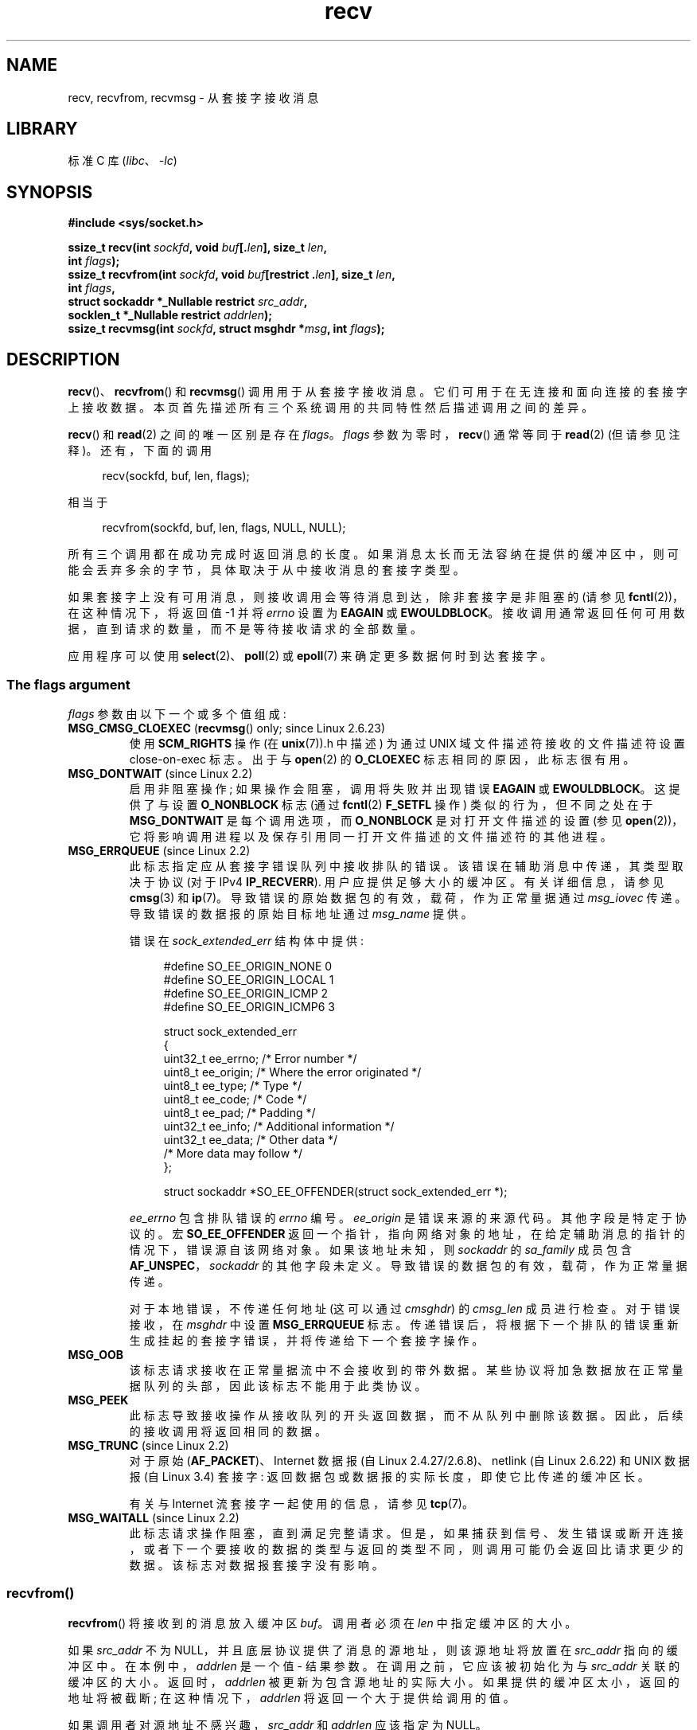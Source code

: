 .\" -*- coding: UTF-8 -*-
.\" Copyright (c) 1983, 1990, 1991 The Regents of the University of California.
.\" All rights reserved.
.\"
.\" SPDX-License-Identifier: BSD-4-Clause-UC
.\"
.\"     $Id: recv.2,v 1.3 1999/05/13 11:33:38 freitag Exp $
.\"
.\" Modified Sat Jul 24 00:22:20 1993 by Rik Faith <faith@cs.unc.edu>
.\" Modified Tue Oct 22 17:45:19 1996 by Eric S. Raymond <esr@thyrsus.com>
.\" Modified 1998,1999 by Andi Kleen
.\" 2001-06-19 corrected SO_EE_OFFENDER, bug report by James Hawtin
.\"
.\"*******************************************************************
.\"
.\" This file was generated with po4a. Translate the source file.
.\"
.\"*******************************************************************
.TH recv 2 2022\-12\-03 "Linux man\-pages 6.03" 
.SH NAME
recv, recvfrom, recvmsg \- 从套接字接收消息
.SH LIBRARY
标准 C 库 (\fIlibc\fP、\fI\-lc\fP)
.SH SYNOPSIS
.nf
\fB#include <sys/socket.h>\fP
.PP
\fBssize_t recv(int \fP\fIsockfd\fP\fB, void \fP\fIbuf\fP\fB[.\fP\fIlen\fP\fB], size_t \fP\fIlen\fP\fB,\fP
\fB                 int \fP\fIflags\fP\fB);\fP
\fBssize_t recvfrom(int \fP\fIsockfd\fP\fB, void \fP\fIbuf\fP\fB[restrict .\fP\fIlen\fP\fB], size_t \fP\fIlen\fP\fB,\fP
\fB                 int \fP\fIflags\fP\fB,\fP
\fB                 struct sockaddr *_Nullable restrict \fP\fIsrc_addr\fP\fB,\fP
\fB                 socklen_t *_Nullable restrict \fP\fIaddrlen\fP\fB);\fP
\fBssize_t recvmsg(int \fP\fIsockfd\fP\fB, struct msghdr *\fP\fImsg\fP\fB, int \fP\fIflags\fP\fB);\fP
.fi
.SH DESCRIPTION
\fBrecv\fP()、\fBrecvfrom\fP() 和 \fBrecvmsg\fP() 调用用于从套接字接收消息。
它们可用于在无连接和面向连接的套接字上接收数据。 本页首先描述所有三个系统调用的共同特性然后描述调用之间的差异。
.PP
\fBrecv\fP() 和 \fBread\fP(2) 之间的唯一区别是存在 \fIflags\fP。 \fIflags\fP 参数为零时，\fBrecv\fP() 通常等同于
\fBread\fP(2) (但请参见注释)。 还有，下面的调用
.PP
.in +4n
.EX
recv(sockfd, buf, len, flags);
.EE
.in
.PP
相当于
.PP
.in +4n
.EX
recvfrom(sockfd, buf, len, flags, NULL, NULL);
.EE
.in
.PP
所有三个调用都在成功完成时返回消息的长度。 如果消息太长而无法容纳在提供的缓冲区中，则可能会丢弃多余的字节，具体取决于从中接收消息的套接字类型。
.PP
如果套接字上没有可用消息，则接收调用会等待消息到达，除非套接字是非阻塞的 (请参见 \fBfcntl\fP(2))，在这种情况下，将返回值 \-1 并将
\fIerrno\fP 设置为 \fBEAGAIN\fP 或 \fBEWOULDBLOCK\fP。
接收调用通常返回任何可用数据，直到请求的数量，而不是等待接收请求的全部数量。
.PP
应用程序可以使用 \fBselect\fP(2)、\fBpoll\fP(2) 或 \fBepoll\fP(7) 来确定更多数据何时到达套接字。
.SS "The flags argument"
\fIflags\fP 参数由以下一个或多个值组成:
.TP 
\fBMSG_CMSG_CLOEXEC\fP (\fBrecvmsg\fP() only; since Linux 2.6.23)
使用 \fBSCM_RIGHTS\fP 操作 (在 \fBunix\fP(7)).h 中描述) 为通过 UNIX 域文件描述符接收的文件描述符设置
close\-on\-exec 标志。 出于与 \fBopen\fP(2) 的 \fBO_CLOEXEC\fP 标志相同的原因，此标志很有用。
.TP 
\fBMSG_DONTWAIT\fP (since Linux 2.2)
启用非阻塞操作; 如果操作会阻塞，调用将失败并出现错误 \fBEAGAIN\fP 或 \fBEWOULDBLOCK\fP。 这提供了与设置
\fBO_NONBLOCK\fP 标志 (通过 \fBfcntl\fP(2) \fBF_SETFL\fP 操作) 类似的行为，但不同之处在于
\fBMSG_DONTWAIT\fP 是每个调用选项，而 \fBO_NONBLOCK\fP 是对打开文件描述的设置 (参见
\fBopen\fP(2))，它将影响调用进程以及保存引用同一打开文件描述的文件描述符的其他进程。
.TP 
\fBMSG_ERRQUEUE\fP (since Linux 2.2)
此标志指定应从套接字错误队列中接收排队的错误。 该错误在辅助消息中传递，其类型取决于协议 (对于 IPv4 \fBIP_RECVERR\fP).
用户应提供足够大小的缓冲区。 有关详细信息，请参见 \fBcmsg\fP(3) 和 \fBip\fP(7)。 导致错误的原始数据包的有效，载荷，作为正常量据通过
\fImsg_iovec\fP 传递。 导致错误的数据报的原始目标地址通过 \fImsg_name\fP 提供。
.IP
错误在 \fIsock_extended_err\fP 结构体中提供:
.IP
.in +4n
.EX
#define SO_EE_ORIGIN_NONE    0
#define SO_EE_ORIGIN_LOCAL   1
#define SO_EE_ORIGIN_ICMP    2
#define SO_EE_ORIGIN_ICMP6   3

struct sock_extended_err
{
    uint32_t ee_errno;   /* Error number */
    uint8_t  ee_origin;  /* Where the error originated */
    uint8_t  ee_type;    /* Type */
    uint8_t  ee_code;    /* Code */
    uint8_t  ee_pad;     /* Padding */
    uint32_t ee_info;    /* Additional information */
    uint32_t ee_data;    /* Other data */
    /* More data may follow */
};

struct sockaddr *SO_EE_OFFENDER(struct sock_extended_err *);
.EE
.in
.IP
\fIee_errno\fP 包含排队错误的 \fIerrno\fP 编号。 \fIee_origin\fP 是错误来源的来源代码。 其他字段是特定于协议的。 宏
\fBSO_EE_OFFENDER\fP 返回一个指针，指向网络对象的地址，在给定辅助消息的指针的情况下，错误源自该网络对象。 如果该地址未知，则
\fIsockaddr\fP 的 \fIsa_family\fP 成员包含 \fBAF_UNSPEC\fP，\fIsockaddr\fP 的其他字段未定义。
导致错误的数据包的有效，载荷，作为正常量据传递。
.IP
对于本地错误，不传递任何地址 (这可以通过 \fIcmsghdr\fP) 的 \fIcmsg_len\fP 成员进行检查。 对于错误接收，在 \fImsghdr\fP
中设置 \fBMSG_ERRQUEUE\fP 标志。 传递错误后，将根据下一个排队的错误重新生成挂起的套接字错误，并将传递给下一个套接字操作。
.TP 
\fBMSG_OOB\fP
该标志请求接收在正常量据流中不会接收到的带外数据。 某些协议将加急数据放在正常量据队列的头部，因此该标志不能用于此类协议。
.TP 
\fBMSG_PEEK\fP
此标志导致接收操作从接收队列的开头返回数据，而不从队列中删除该数据。 因此，后续的接收调用将返回相同的数据。
.TP 
\fBMSG_TRUNC\fP (since Linux 2.2)
.\" commit 9f6f9af7694ede6314bed281eec74d588ba9474f
对于原始 (\fBAF_PACKET\fP)、Internet 数据报 (自 Linux 2.4.27/2.6.8)、netlink (自 Linux
2.6.22) 和 UNIX 数据报 (自 Linux 3.4) 套接字: 返回数据包或数据报的实际长度，即使它比传递的缓冲区长。
.IP
有关与 Internet 流套接字一起使用的信息，请参见 \fBtcp\fP(7)。
.TP 
\fBMSG_WAITALL\fP (since Linux 2.2)
.\"
此标志请求操作阻塞，直到满足完整请求。
但是，如果捕获到信号、发生错误或断开连接，或者下一个要接收的数据的类型与返回的类型不同，则调用可能仍会返回比请求更少的数据。
该标志对数据报套接字没有影响。
.SS recvfrom()
\fBrecvfrom\fP() 将接收到的消息放入缓冲区 \fIbuf\fP。 调用者必须在 \fIlen\fP 中指定缓冲区的大小。
.PP
.\" (Note: for datagram sockets in both the UNIX and Internet domains,
.\" .I src_addr
.\" is filled in.
.\" .I src_addr
.\" is also filled in for stream sockets in the UNIX domain, but is not
.\" filled in for stream sockets in the Internet domain.)
.\" [The above notes on AF_UNIX and AF_INET sockets apply as at
.\" Kernel 2.4.18. (MTK, 22 Jul 02)]
如果 \fIsrc_addr\fP 不为 NULL，并且底层协议提供了消息的源地址，则该源地址将放置在 \fIsrc_addr\fP 指向的缓冲区中。
在本例中，\fIaddrlen\fP 是一个值 \- 结果参数。 在调用之前，它应该被初始化为与 \fIsrc_addr\fP 关联的缓冲区的大小。
返回时，\fIaddrlen\fP 被更新为包含源地址的实际大小。 如果提供的缓冲区太小，返回的地址将被截断; 在这种情况下，\fIaddrlen\fP
将返回一个大于提供给调用的值。
.PP
.\"
如果调用者对源地址不感兴趣，\fIsrc_addr\fP 和 \fIaddrlen\fP 应该指定为 NULL。
.SS recv()
\fBrecv\fP() 调用通常仅用于 \fIconnected\fP 套接字 (参见 \fBconnect\fP(2)).  它等同于调用:
.PP
.in +4n
.EX
recvfrom(fd, buf, len, flags, NULL, 0);
.EE
.in
.\"
.SS recvmsg()
\fBrecvmsg\fP() 调用使用 \fImsghdr\fP 结构体来最小化直接提供的参数。 这个结构体在
\fI<sys/socket.h>\fP: 中定义如下
.PP
.in +4n
.EX
struct msghdr {
    void         *msg_name;       /* Optional address */
    socklen_t     msg_namelen;    /* Size of address */
    struct iovec *msg_iov;        /* Scatter/gather array */
    size_t        msg_iovlen;     /* # elements in msg_iov */
    void         *msg_control;    /* Ancillary data, see below */
    size_t        msg_controllen; /* Ancillary data buffer len */
    int           msg_flags;      /* Flags on received message */
};
.EE
.in
.PP
\fImsg_name\fP 字段指向调用者分配的缓冲区，如果套接字未连接，该缓冲区用于返回源地址。 调用者应在调用之前将 \fImsg_namelen\fP
设置为该缓冲区的大小; 从成功调用返回后，\fImsg_namelen\fP 将包含返回地址的长度。 如果应用程序不需要知道源地址，\fImsg_name\fP
可以指定为 NULL。
.PP
如 \fBreadv\fP(2) 中所述，字段 \fImsg_iov\fP 和 \fImsg_iovlen\fP 描述分散 \- 聚集位置。
.PP
长度为 \fImsg_controllen\fP 的字段 \fImsg_control\fP 指向用于其他协议控制相关消息或杂项辅助数据的缓冲区。 当调用
\fBrecvmsg\fP() 时，\fImsg_controllen\fP 应该包含 \fImsg_control\fP 中可用缓冲区的长度;
从成功的调用返回时，它将包含控制消息序列的长度。
.PP
消息的形式是:
.PP
.in +4n
.EX
struct cmsghdr {
    size_t cmsg_len;    /* Data byte count, including header
                           (type is socklen_t in POSIX) */
    int    cmsg_level;  /* Originating protocol */
    int    cmsg_type;   /* Protocol\-specific type */
/* followed by
    unsigned char cmsg_data[]; */
};
.EE
.in
.PP
辅助数据只能由 \fBcmsg\fP(3) 中定义的宏访问。
.PP
例如，Linux 使用此辅助数据机制通过 UNIX 域套接字传递扩展错误、IP 选项或文件描述符。 有关在各种套接字域中使用辅助数据的更多信息，请参见
\fBunix\fP(7) 和 \fBip\fP(7)。
.PP
\fImsghdr\fP 中的 \fImsg_flags\fP 字段在返回 \fBrecvmsg\fP() 时设置。 它可以包含几个标志:
.TP 
\fBMSG_EOR\fP
表示记录结束; 返回的数据完成了一条记录 (通常用于 \fBSOCK_SEQPACKET\fP) 类型的套接字。
.TP 
\fBMSG_TRUNC\fP
表示数据报的结尾部分被丢弃，因为数据报比提供的缓冲区大。
.TP 
\fBMSG_CTRUNC\fP
表示由于缓冲区中用于辅助数据的空间不足而丢弃了一些控制数据。
.TP 
\fBMSG_OOB\fP
返回以指示已收到加急或带外数据。
.TP 
\fBMSG_ERRQUEUE\fP
表示没有收到数据，而是收到来自套接字错误队列的扩展错误。
.SH "RETURN VALUE"
这些调用返回接收到的字节数，如果发生错误则返回 \-1。 如果出现错误，\fIerrno\fP 将被设置以指示错误。
.PP
当流套接字对等体执行有序关闭时，返回值将为 0 (传统的 "end\-of\-file" 返回)。
.PP
各种域 (例如，UNIX 和 Internet 域) 中的数据报套接字允许零长度数据报。 当收到这样的数据报时，返回值为 0.
.PP
如果请求的从流套接字接收的字节数是 0，也可能返回值 0.
.SH ERRORS
这些是套接字层产生的一些标准错误。 底层协议模块可能会生成并返回其他错误; 查看他们的手册页。
.TP 
\fBEAGAIN\fP or \fBEWOULDBLOCK\fP
.\" Actually EAGAIN on Linux
套接字被标记为非阻塞并且接收操作将阻塞，或者设置了接收超时并且在接收数据之前超时已过期。 POSIX.1
允许在这种情况下返回任一错误，并且不要求这些常量具有相同的值，因此可移植应用程序应该检查这两种可能性。
.TP 
\fBEBADF\fP
参数 \fIsockfd\fP 是一个无效的文件描述符。
.TP 
\fBECONNREFUSED\fP
远程主机拒绝允许网络连接 (通常是因为它没有运行请求的服务)。
.TP 
\fBEFAULT\fP
接收缓冲区 pointer(s) 指向进程地址空间之外。
.TP 
\fBEINTR\fP
在任何数据可用之前，接收被信号传递中断; 请参见 \fBsignal\fP(7)。
.TP 
\fBEINVAL\fP
.\" e.g., msg_namelen < 0 for recvmsg() or addrlen < 0 for recvfrom()
传递的参数无效。
.TP 
\fBENOMEM\fP
无法为 \fBrecvmsg\fP() 分配内存。
.TP 
\fBENOTCONN\fP
套接字与面向连接的协议相关联并且尚未连接 (请参见 \fBconnect\fP(2) 和 \fBaccept\fP(2)).
.TP 
\fBENOTSOCK\fP
文件描述符 \fIsockfd\fP 不引用套接字。
.SH STANDARDS
POSIX.1\-2001、POSIX.1\-2008、4.4BSD (这些接口最早出现在 4.2BSD)。
.PP
POSIX.1 仅描述 \fBMSG_OOB\fP、\fBMSG_PEEK\fP 和 \fBMSG_WAITALL\fP 标志。
.SH NOTES
如果零长度数据报待处理，则 \fBread\fP(2) 和 \fBrecv\fP() 以及 \fIflags\fP 参数为零提供不同的行为。
在这种情况下，\fBread\fP(2) 无效 (数据报保持挂起状态)，而 \fBrecv\fP() 消耗挂起的数据报。
.PP
\fIsocklen_t\fP 型是由 POSIX 发明的。 另请详见 \fBaccept\fP(2)。
.PP
.\" POSIX.1-2001, POSIX.1-2008
.\" glibc bug for msg_controllen raised 12 Mar 2006
.\" http://sourceware.org/bugzilla/show_bug.cgi?id=2448
.\" The problem is an underlying kernel issue: the size of the
.\" __kernel_size_t type used to type these fields varies
.\" across architectures, but socklen_t is always 32 bits,
.\" as (at least with GCC) is int.
根据 POSIX.1，\fImsghdr\fP 结构体的 \fImsg_controllen\fP 字段应键入 \fIsocklen_t\fP，\fImsg_iovlen\fP
字段应键入 \fIint\fP，但 glibc 目前都键入 \fIsize_t\fP。
.PP
有关 Linux 特定系统调用的信息，请参见 \fBrecvmmsg\fP(2)，该调用可用于在单个调用中接收多个数据报。
.SH EXAMPLES
\fBgetaddrinfo\fP(3) 中显示了 \fBrecvfrom\fP() 的使用示例。
.SH "SEE ALSO"
\fBfcntl\fP(2), \fBgetsockopt\fP(2), \fBread\fP(2), \fBrecvmmsg\fP(2), \fBselect\fP(2),
\fBshutdown\fP(2), \fBsocket\fP(2), \fBcmsg\fP(3), \fBsockatmark\fP(3), \fBip\fP(7),
\fBipv6\fP(7), \fBsocket\fP(7), \fBtcp\fP(7), \fBudp\fP(7), \fBunix\fP(7)
.PP
.SH [手册页中文版]
.PP
本翻译为免费文档；阅读
.UR https://www.gnu.org/licenses/gpl-3.0.html
GNU 通用公共许可证第 3 版
.UE
或稍后的版权条款。因使用该翻译而造成的任何问题和损失完全由您承担。
.PP
该中文翻译由 wtklbm
.B <wtklbm@gmail.com>
根据个人学习需要制作。
.PP
项目地址:
.UR \fBhttps://github.com/wtklbm/manpages-chinese\fR
.ME 。
